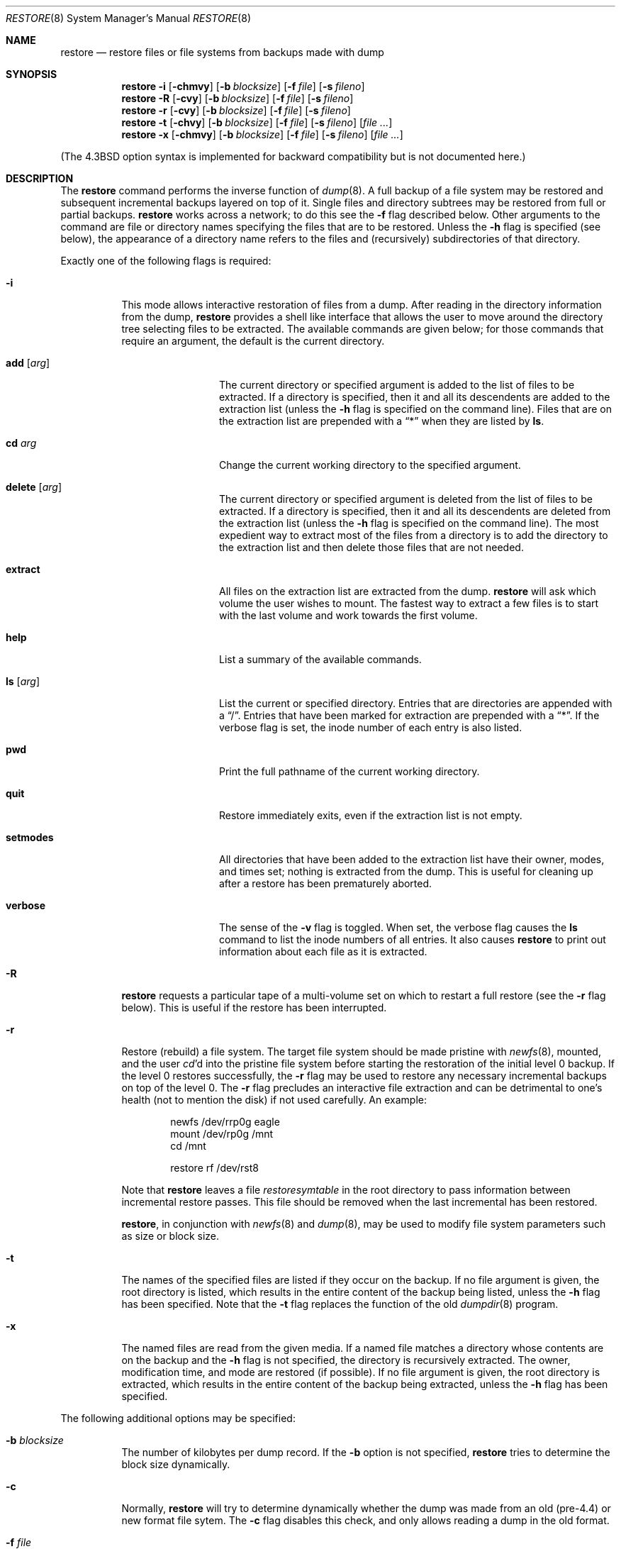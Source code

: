 .\"	$OpenBSD: restore.8,v 1.14 1999/05/23 14:11:20 aaron Exp $
.\"	$NetBSD: restore.8,v 1.15 1997/07/01 05:37:53 lukem Exp $
.\"
.\" Copyright (c) 1985, 1991, 1993
.\"	The Regents of the University of California.  All rights reserved.
.\"
.\" Redistribution and use in source and binary forms, with or without
.\" modification, are permitted provided that the following conditions
.\" are met:
.\" 1. Redistributions of source code must retain the above copyright
.\"    notice, this list of conditions and the following disclaimer.
.\" 2. Redistributions in binary form must reproduce the above copyright
.\"    notice, this list of conditions and the following disclaimer in the
.\"    documentation and/or other materials provided with the distribution.
.\" 3. All advertising materials mentioning features or use of this software
.\"    must display the following acknowledgement:
.\"	This product includes software developed by the University of
.\"	California, Berkeley and its contributors.
.\" 4. Neither the name of the University nor the names of its contributors
.\"    may be used to endorse or promote products derived from this software
.\"    without specific prior written permission.
.\"
.\" THIS SOFTWARE IS PROVIDED BY THE REGENTS AND CONTRIBUTORS ``AS IS'' AND
.\" ANY EXPRESS OR IMPLIED WARRANTIES, INCLUDING, BUT NOT LIMITED TO, THE
.\" IMPLIED WARRANTIES OF MERCHANTABILITY AND FITNESS FOR A PARTICULAR PURPOSE
.\" ARE DISCLAIMED.  IN NO EVENT SHALL THE REGENTS OR CONTRIBUTORS BE LIABLE
.\" FOR ANY DIRECT, INDIRECT, INCIDENTAL, SPECIAL, EXEMPLARY, OR CONSEQUENTIAL
.\" DAMAGES (INCLUDING, BUT NOT LIMITED TO, PROCUREMENT OF SUBSTITUTE GOODS
.\" OR SERVICES; LOSS OF USE, DATA, OR PROFITS; OR BUSINESS INTERRUPTION)
.\" HOWEVER CAUSED AND ON ANY THEORY OF LIABILITY, WHETHER IN CONTRACT, STRICT
.\" LIABILITY, OR TORT (INCLUDING NEGLIGENCE OR OTHERWISE) ARISING IN ANY WAY
.\" OUT OF THE USE OF THIS SOFTWARE, EVEN IF ADVISED OF THE POSSIBILITY OF
.\" SUCH DAMAGE.
.\"
.\"     @(#)restore.8	8.3 (Berkeley) 6/1/94
.\"
.Dd July 1, 1997
.Dt RESTORE 8
.Os
.Sh NAME
.Nm restore
.Nd "restore files or file systems from backups made with dump"
.Sh SYNOPSIS
.Nm restore
.Fl i
.Op Fl chmvy
.Op Fl b Ar blocksize
.Op Fl f Ar file
.Op Fl s Ar fileno
.Nm restore
.Fl R
.Op Fl cvy
.Op Fl b Ar blocksize
.Op Fl f Ar file
.Op Fl s Ar fileno
.Nm restore
.Fl r
.Op Fl cvy
.Op Fl b Ar blocksize
.Op Fl f Ar file
.Op Fl s Ar fileno
.Nm restore
.Fl t
.Op Fl chvy
.Op Fl b Ar blocksize
.Op Fl f Ar file
.Op Fl s Ar fileno
.Op Ar file Ar ...
.Nm restore
.Fl x
.Op Fl chmvy
.Op Fl b Ar blocksize
.Op Fl f Ar file
.Op Fl s Ar fileno
.Op Ar file Ar ...
.Pp
.in -\\n(iSu
(The
.Bx 4.3
option syntax is implemented for backward compatibility but
is not documented here.)
.Sh DESCRIPTION
The
.Nm
command performs the inverse function of
.Xr dump 8 .
A full backup of a file system may be restored and
subsequent incremental backups layered on top of it.
Single files and
directory subtrees may be restored from full or partial
backups.
.Nm
works across a network;
to do this see the
.Fl f
flag described below.
Other arguments to the command are file or directory
names specifying the files that are to be restored.
Unless the
.Fl h
flag is specified (see below),
the appearance of a directory name refers to
the files and (recursively) subdirectories of that directory.
.Pp
Exactly one of the following flags is required:
.Bl -tag -width Ds
.It Fl i
This mode allows interactive restoration of files from a dump.
After reading in the directory information from the dump,
.Nm
provides a shell like interface that allows the user to move
around the directory tree selecting files to be extracted.
The available commands are given below;
for those commands that require an argument,
the default is the current directory.
.Bl -tag -width Fl
.It Ic add Op Ar arg
The current directory or specified argument is added to the list of
files to be extracted.
If a directory is specified, then it and all its descendents are
added to the extraction list
(unless the
.Fl h
flag is specified on the command line).
Files that are on the extraction list are prepended with a
.Dq \&*
when they are listed by
.Ic ls .
.It Ic \&cd Ar arg
Change the current working directory to the specified argument.
.It Ic delete Op Ar arg
The current directory or specified argument is deleted from the list of
files to be extracted.
If a directory is specified, then it and all its descendents are
deleted from the extraction list
(unless the
.Fl h
flag is specified on the command line).
The most expedient way to extract most of the files from a directory
is to add the directory to the extraction list and then delete
those files that are not needed.
.It Ic extract
All files on the extraction list are extracted
from the dump.
.Nm
will ask which volume the user wishes to mount.
The fastest way to extract a few files is to
start with the last volume and work towards the first volume.
.It Ic help
List a summary of the available commands.
.It Ic \&ls Op Ar arg
List the current or specified directory.
Entries that are directories are appended with a
.Dq / .
Entries that have been marked for extraction are prepended with a
.Dq \&* .
If the verbose
flag is set, the inode number of each entry is also listed.
.It Ic pwd
Print the full pathname of the current working directory.
.It Ic quit
Restore immediately exits,
even if the extraction list is not empty.
.It Ic setmodes
All directories that have been added to the extraction list
have their owner, modes, and times set;
nothing is extracted from the dump.
This is useful for cleaning up after a restore has been prematurely aborted.
.It Ic verbose
The sense of the
.Fl v
flag is toggled.
When set, the verbose flag causes the
.Ic ls
command to list the inode numbers of all entries.
It also causes
.Nm
to print out information about each file as it is extracted.
.El
.It Fl R
.Nm
requests a particular tape of a multi-volume set on which to restart
a full restore
(see the
.Fl r
flag below).
This is useful if the restore has been interrupted.
.It Fl r
Restore (rebuild) a file system.
The target file system should be made pristine with
.Xr newfs 8 ,
mounted, and the user
.Xr cd Ns 'd
into the pristine file system
before starting the restoration of the initial level 0 backup. If the
level 0 restores successfully, the
.Fl r
flag may be used to restore
any necessary incremental backups on top of the level 0.
The
.Fl r
flag precludes an interactive file extraction and can be
detrimental to one's health (not to mention the disk) if not used carefully.
An example:
.Bd -literal -offset indent
newfs /dev/rrp0g eagle
mount /dev/rp0g /mnt
cd /mnt

restore rf /dev/rst8
.Ed
.Pp
Note that
.Nm
leaves a file
.Pa restoresymtable
in the root directory to pass information between incremental
restore passes.
This file should be removed when the last incremental has been
restored.
.Pp
.Nm restore ,
in conjunction with
.Xr newfs 8
and
.Xr dump 8 ,
may be used to modify file system parameters
such as size or block size.
.It Fl t
The names of the specified files are listed if they occur
on the backup.
If no file argument is given,
the root directory is listed,
which results in the entire content of the
backup being listed,
unless the
.Fl h
flag has been specified.
Note that the
.Fl t
flag replaces the function of the old
.Xr dumpdir 8
program.
.ne 1i
.It Fl x
The named files are read from the given media.
If a named file matches a directory whose contents
are on the backup
and the
.Fl h
flag is not specified,
the directory is recursively extracted.
The owner, modification time,
and mode are restored (if possible).
If no file argument is given,
the root directory is extracted,
which results in the entire content of the
backup being extracted,
unless the
.Fl h
flag has been specified.
.El
.Pp
The following additional options may be specified:
.Bl -tag -width Ds
.It Fl b Ar blocksize
The number of kilobytes per dump record.
If the
.Fl b
option is not specified,
.Nm
tries to determine the block size dynamically.
.It Fl c
Normally,
.Nm
will try to determine dynamically whether the dump was made from an
old (pre-4.4) or new format file sytem.  The
.Fl c
flag disables this check, and only allows reading a dump in the old
format.
.It Fl f Ar file
Read the backup from
.Ar file ;
.Ar file
may be a special device file
like
.Pa /dev/rst0
(a tape drive),
.Pa /dev/rsd1c
(a disk drive),
an ordinary file,
or
.Dq Fl
(the standard input).
If the name of the file is of the form
.Dq host:file
or
.Dq user@host:file ,
.Nm
reads from the named file on the remote host using
.Xr rmt 8 .
.Pp
.It Fl h
Extract the actual directory,
rather than the files that it references.
This prevents hierarchical restoration of complete subtrees
from the dump.
.It Fl m
Extract by inode numbers rather than by file name.
This is useful if only a few files are being extracted,
and one wants to avoid regenerating the complete pathname
to the file.
.It Fl s Ar fileno
Read from the specified
.Ar fileno
on a multi-file tape.
File numbering starts at 1.
.It Fl v
Normally
.Nm
does its work silently.
The
.Fl v
(verbose)
flag causes it to type the name of each file it treats
preceded by its file type.
.It Fl y
Do not ask the user whether to abort the restore in the event of an error.
Always try to skip over the bad block(s) and continue.
.El
.Sh DIAGNOSTICS
Complains if it gets a read error.
If
.Fl y
has been specified, or the user responds
.Dq y ,
.Nm
will attempt to continue the restore.
.Pp
If a backup was made using more than one tape volume,
.Nm
will notify the user when it is time to mount the next volume.
If the
.Fl x
or
.Fl i
flag has been specified,
.Nm
will also ask which volume the user wishes to mount.
The fastest way to extract a few files is to
start with the last volume, and work towards the first volume.
.Pp
There are numerous consistency checks that can be listed by
.Nm restore .
Most checks are self-explanatory or can
.Dq never happen .
Common errors are given below.
.Pp
.Bl -tag -width Ds -compact
.It Converting to new file system format
A dump tape created from the old file system has been loaded.
It is automatically converted to the new file system format.
.Pp
.It <filename>: not found on tape
The specified file name was listed in the tape directory,
but was not found on the tape.
This is caused by tape read errors while looking for the file,
and from using a dump tape created on an active file system.
.Pp
.It expected next file <inumber>, got <inumber>
A file that was not listed in the directory showed up.
This can occur when using a dump created on an active file system.
.Pp
.It Incremental dump too low
When doing an incremental restore,
a dump that was written before the previous incremental dump,
or that has too low an incremental level has been loaded.
.Pp
.It Incremental dump too high
When doing an incremental restore,
a dump that does not begin its coverage where the previous incremental
dump left off,
or that has too high an incremental level has been loaded.
.Pp
.It Tape read error while restoring <filename>
.It Tape read error while skipping over inode <inumber>
.It Tape read error while trying to resynchronize
A tape (or other media) read error has occurred.
If a file name is specified,
its contents are probably partially wrong.
If an inode is being skipped or the tape is trying to resynchronize,
no extracted files have been corrupted,
though files may not be found on the tape.
.Pp
.It resync restore, skipped <num> blocks
After a dump read error,
.Nm
may have to resynchronize itself.
This message lists the number of blocks that were skipped over.
.El
.Sh ENVIRONMENT
If the following environment variable exists it will be utilized by
.Nm restore :
.Pp
.Bl -tag -width "TMPDIR" -compact
.It Ev TMPDIR
The directory given in
.Ev TMPDIR
will be used
instead of
.Pa /tmp
to store temporary files.
Refer to
.Xr environ 7
for more information.
.El
.Sh FILES
.Bl -tag -width "./restoresymtable" -compact
.It Pa /dev/rst0
the default tape drive
.It Pa /dev/rst*
raw SCSI tape interface
.It Pa /tmp/rstdir*
file containing directories on the tape
.It Pa /tmp/rstmode*
owner, mode, and time stamps for directories
.It Pa \&./restoresymtable
information passed between incremental restores
.El
.Sh SEE ALSO
.Xr environ 7 ,
.Xr dump 8 ,
.Xr mount 8 ,
.Xr newfs 8 ,
.Xr rmt 8
.Sh BUGS
.Nm
can get confused when doing incremental restores from
dumps that were made on active file systems.
.Pp
A level 0 dump must be done after a full restore.
Because
.Nm
runs in user code,
it has no control over inode allocation;
thus a full dump must be done to get a new set of directories
reflecting the new inode numbering,
even though the content of the files is unchanged.
.Pp
The temporary files
.Pa /tmp/rstdir*
and
.Pa /tmp/rstmode*
are generated with a unique name based on the date of the dump
and the process ID (see
.Xr mktemp 3 ),
except when
.Fl r
or
.Fl R
is used.
Because
.Fl R
allows you to restart a
.Fl r
operation that may have been interrupted, the temporary files should
be the same across different processes.
In all other cases, the files are unique because it is possible to
have two different dumps started at the same time, and separate
operations shouldn't conflict with each other.
.Sh HISTORY
The
.Nm
command appeared in
.Bx 4.2 .
